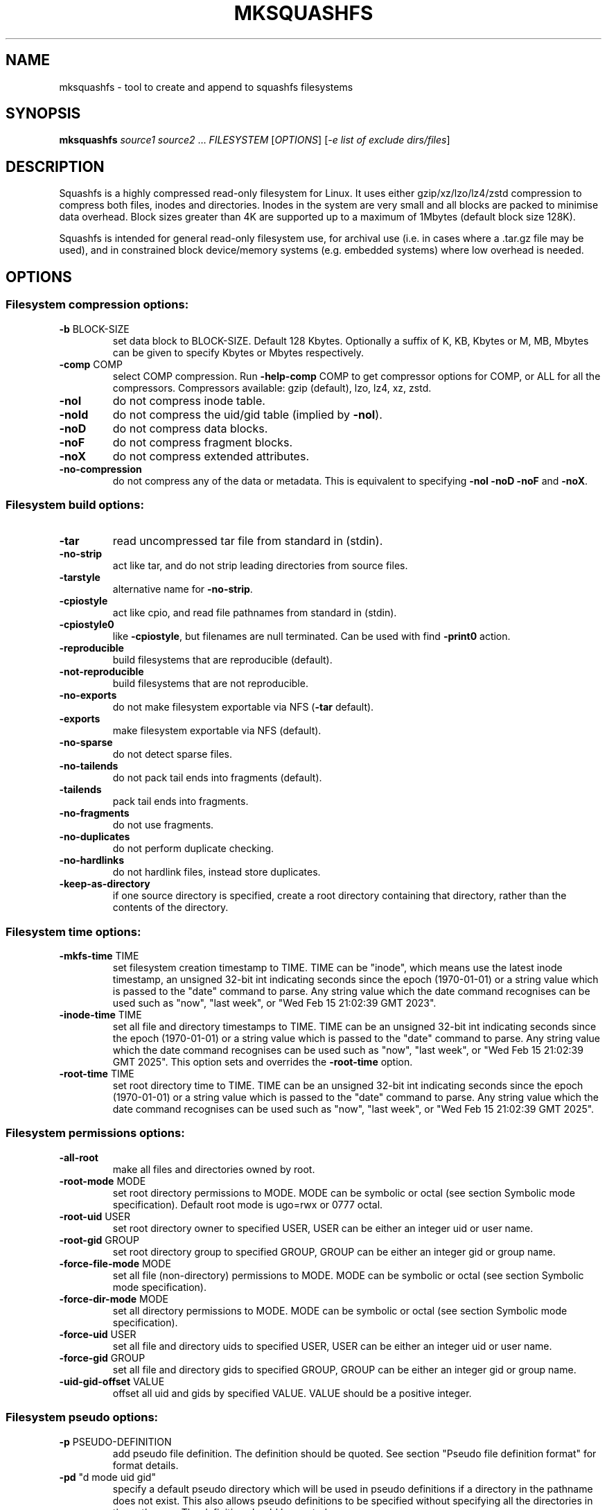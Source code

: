 .\" DO NOT MODIFY THIS FILE!  It was generated by help2man 1.49.3.
.TH MKSQUASHFS "1" "May 2025" "mksquashfs version 4.6.1-466380f" "User Commands"
.SH NAME
mksquashfs - tool to create and append to squashfs filesystems
.SH SYNOPSIS
.B mksquashfs
\fI\,source1 source2 \/\fR...  \fI\,FILESYSTEM \/\fR[\fI\,OPTIONS\/\fR] [\fI\,-e list of exclude dirs/files\/\fR]
.SH DESCRIPTION
Squashfs is a highly compressed read-only filesystem for Linux.
It uses either gzip/xz/lzo/lz4/zstd compression to compress both files, inodes
and directories.  Inodes in the system are very small and all blocks are
packed to minimise data overhead. Block sizes greater than 4K are supported
up to a maximum of 1Mbytes (default block size 128K).

Squashfs is intended for general read-only filesystem use, for archival
use (i.e. in cases where a .tar.gz file may be used), and in constrained
block device/memory systems (e.g. embedded systems) where low overhead is
needed.
.SH OPTIONS
.SS "Filesystem compression options:"
.TP
\fB\-b\fR BLOCK\-SIZE
set data block to BLOCK\-SIZE.  Default 128 Kbytes. Optionally a suffix of K, KB, Kbytes or M, MB, Mbytes can be given to specify Kbytes or Mbytes respectively.
.TP
\fB\-comp\fR COMP
select COMP compression.  Run \fB\-help\-comp\fR COMP to get compressor options for COMP, or ALL for all the compressors. Compressors available: gzip (default), lzo, lz4, xz, zstd.
.TP
\fB\-noI\fR
do not compress inode table.
.TP
\fB\-noId\fR
do not compress the uid/gid table (implied by \fB\-noI\fR).
.TP
\fB\-noD\fR
do not compress data blocks.
.TP
\fB\-noF\fR
do not compress fragment blocks.
.TP
\fB\-noX\fR
do not compress extended attributes.
.TP
\fB\-no\-compression\fR
do not compress any of the data or metadata.  This is equivalent to specifying \fB\-noI\fR \fB\-noD\fR \fB\-noF\fR and \fB\-noX\fR.
.SS "Filesystem build options:"
.TP
\fB\-tar\fR
read uncompressed tar file from standard in (stdin).
.TP
\fB\-no\-strip\fR
act like tar, and do not strip leading directories from source files.
.TP
\fB\-tarstyle\fR
alternative name for \fB\-no\-strip\fR.
.TP
\fB\-cpiostyle\fR
act like cpio, and read file pathnames from standard in (stdin).
.TP
\fB\-cpiostyle0\fR
like \fB\-cpiostyle\fR, but filenames are null terminated.  Can be used with find \fB\-print0\fR action.
.TP
\fB\-reproducible\fR
build filesystems that are reproducible (default).
.TP
\fB\-not\-reproducible\fR
build filesystems that are not reproducible.
.TP
\fB\-no\-exports\fR
do not make filesystem exportable via NFS (\fB\-tar\fR default).
.TP
\fB\-exports\fR
make filesystem exportable via NFS (default).
.TP
\fB\-no\-sparse\fR
do not detect sparse files.
.TP
\fB\-no\-tailends\fR
do not pack tail ends into fragments (default).
.TP
\fB\-tailends\fR
pack tail ends into fragments.
.TP
\fB\-no\-fragments\fR
do not use fragments.
.TP
\fB\-no\-duplicates\fR
do not perform duplicate checking.
.TP
\fB\-no\-hardlinks\fR
do not hardlink files, instead store duplicates.
.TP
\fB\-keep\-as\-directory\fR
if one source directory is specified, create a root directory containing that directory, rather than the contents of the directory.
.SS "Filesystem time options:"
.TP
\fB\-mkfs\-time\fR TIME
set filesystem creation timestamp to TIME. TIME can be "inode", which means use the latest inode timestamp, an unsigned 32\-bit int indicating seconds since the epoch (1970\-01\-01) or a string value which is passed to the "date" command to parse. Any string value which the date command recognises can be used such as "now", "last week", or "Wed Feb 15 21:02:39 GMT 2023".
.TP
\fB\-inode\-time\fR TIME
set all file and directory timestamps to TIME. TIME can be an unsigned 32\-bit int indicating seconds since the epoch (1970\-01\-01) or a string value which is passed to the "date" command to parse. Any string value which the date command recognises can be used such as "now", "last week", or "Wed Feb 15 21:02:39 GMT 2025".  This option sets and overrides the \fB\-root\-time\fR option.
.TP
\fB\-root\-time\fR TIME
set root directory time to TIME. TIME can be an unsigned 32\-bit int indicating seconds since the epoch (1970\-01\-01) or a string value which is passed to the "date" command to parse. Any string value which the date command recognises can be used such as "now", "last week", or "Wed Feb 15 21:02:39 GMT 2025".
.SS "Filesystem permissions options:"
.TP
\fB\-all\-root\fR
make all files and directories owned by root.
.TP
\fB\-root\-mode\fR MODE
set root directory permissions to MODE.  MODE can be symbolic or octal (see section Symbolic mode specification).  Default root mode is ugo=rwx or 0777 octal.
.TP
\fB\-root\-uid\fR USER
set root directory owner to specified USER, USER can be either an integer uid or user name.
.TP
\fB\-root\-gid\fR GROUP
set root directory group to specified GROUP, GROUP can be either an integer gid or group name.
.TP
\fB\-force\-file\-mode\fR MODE
set all file (non\-directory) permissions to MODE. MODE can be symbolic or octal (see section Symbolic mode specification).
.TP
\fB\-force\-dir\-mode\fR MODE
set all directory permissions to MODE.  MODE can be symbolic or octal (see section Symbolic mode specification).
.TP
\fB\-force\-uid\fR USER
set all file and directory uids to specified USER, USER can be either an integer uid or user name.
.TP
\fB\-force\-gid\fR GROUP
set all file and directory gids to specified GROUP, GROUP can be either an integer gid or group name.
.TP
\fB\-uid\-gid\-offset\fR VALUE
offset all uid and gids by specified VALUE.  VALUE should be a positive integer.
.SS "Filesystem pseudo options:"
.TP
\fB\-p\fR PSEUDO\-DEFINITION
add pseudo file definition.  The definition should be quoted.  See section "Pseudo file definition format" for format details.
.TP
\fB\-pd\fR "d mode uid gid"
specify a default pseudo directory which will be used in pseudo definitions if a directory in the pathname does not exist.  This also allows pseudo definitions to be specified without specifying all the directories in the pathname.  The definition should be quoted.
.TP
\fB\-pd\fR "D time mode uid gid"
specify a default pseudo directory which will be used in pseudo definitions if a directory in the pathname does not exist.  The D type also allows a timestamp to be specified in addition to mode, uid and gid.
.TP
\fB\-pf\fR PSEUDO\-FILE
add list of pseudo file definitions from PSEUDO\-FILE, use \- for stdin.  Pseudo file definitions should not be quoted.
.TP
\fB\-pseudo\-override\fR
make pseudo file uids and gids override \fB\-all\-root\fR, \fB\-force\-uid\fR and \fB\-force\-gid\fR options.
.SS "Filesystem filter options:"
.TP
\fB\-sort\fR SORT\-FILE
sort files according to priorities in SORT\-FILE.  One file or dir with priority per line.  Priority \fB\-32768\fR to 32767, default priority 0.
.TP
\fB\-ef\fR EXCLUDE\-FILE
list of exclude dirs/files.  One per line.
.TP
\fB\-wildcards\fR
allow extended shell wildcards (globbing) to be used in exclude dirs/files.
.TP
\fB\-regex\fR
allow POSIX regular expressions to be used in exclude dirs/files.
.TP
\fB\-max\-depth\fR LEVELS
descend at most LEVELS of directories when scanning filesystem.
.TP
\fB\-one\-file\-system\fR
do not cross filesystem boundaries.  If a directory crosses the boundary, create an empty directory for each mount point.  If a file crosses the boundary ignore it.
.TP
\fB\-one\-file\-system\-x\fR
do not cross filesystem boundaries. Like \fB\-one\-file\-system\fR option except directories are also ignored if they cross the boundary.
.SS "Filesystem extended attribute (xattrs) options:"
.TP
\fB\-no\-xattrs\fR
do not store extended attributes.
.TP
\fB\-xattrs\fR
store extended attributes (default).
.TP
\fB\-xattrs\-exclude\fR REGEX
exclude any xattr names matching REGEX.  REGEX is a POSIX regular expression, e.g. \fB\-xattrs\-exclude\fR '^user.' excludes xattrs from the user namespace.
.TP
\fB\-xattrs\-include\fR REGEX
include any xattr names matching REGEX.  REGEX is a POSIX regular expression, e.g. \fB\-xattrs\-include\fR '^user.' includes xattrs from the user namespace.
.TP
\fB\-xattrs\-add\fR NAME=VAL
add the xattr NAME with VAL to files.  If an user xattr it will be added to regular files and directories (see man 7 xattr).  Otherwise it will be added to all files.  VAL by default will be treated as binary (i.e. an uninterpreted byte sequence), but it can be prefixed with 0s, where it will be treated as base64 encoded, or prefixed with 0x, where val will be treated as hexidecimal.  Additionally it can be prefixed with 0t where this encoding is similar to binary encoding, except backslashes are specially treated, and a backslash followed by 3 octal digits can be used to encode any ASCII character, which obviously can be used to encode control codes.  The option can be repeated multiple times to add multiple xattrs.
.SS "Mksquashfs runtime options:"
.TP
\fB\-version\fR
print version, licence and copyright message.
.TP
\fB\-exit\-on\-error\fR
treat normally ignored errors as fatal.
.TP
\fB\-quiet\fR
no verbose output.
.TP
\fB\-info\fR
print files written to filesystem to stdout.  This automatically disables the progress bar.  See \fB\-info\-file\fR to output to file without disabling the progress bar.
.TP
\fB\-info\-file\fR FILE
print files written to filesystem to file FILE.  This does not disable the progress bar.
.TP
\fB\-no\-progress\fR
do not display the progress bar.
.TP
\fB\-progress\fR
display progress bar when using the \fB\-info\fR option.
.TP
\fB\-percentage\fR
display a percentage rather than the full progress bar. Can be used with dialog \fB\-\-gauge\fR etc.
.TP
\fB\-throttle\fR PERCENTAGE
throttle the I/O input rate by the given percentage. This can be used to reduce the I/O and CPU consumption of Mksquashfs.
.TP
\fB\-limit\fR PERCENTAGE
limit the I/O input rate to the given percentage.  This can be used to reduce the I/O and CPU consumption of Mksquashfs (alternative to \fB\-throttle\fR).
.TP
\fB\-processors\fR NUMBER
use NUMBER processors.  By default will use number of processors available.
.TP
\fB\-mem\fR SIZE
use SIZE physical memory for caches.  Use K, M or G to specify Kbytes, Mbytes or Gbytes respectively.
.TP
\fB\-mem\-percent\fR PERCENT
use PERCENT physical memory for caches.  Default 25%.
.TP
\fB\-mem\-default\fR
print default memory usage in Mbytes.
.TP
\fB\-single\-reader\fR
use a single thread to read files. This reads files sequentially from the source(s).
.TP
\fB\-small\-readers\fR N
use N threads to read small files (files less than a block size) in parallel from the source(s) (default 4).
.TP
\fB\-block\-readers\fR N
use N threads to read block files (files a block or larger in size) in parallel from the source(s) (default 4).
.SS "Filesystem append options:"
.TP
\fB\-noappend\fR
do not append to existing filesystem.
.TP
\fB\-root\-becomes\fR NAME
when appending source files/directories, make the original root become a subdirectory in the new root called NAME, rather than adding the new source items to the original root.
.TP
\fB\-no\-recovery\fR
do not generate a recovery file.
.TP
\fB\-recovery\-path\fR NAME
use NAME as the directory to store the recovery file.
.TP
\fB\-recover\fR NAME
recover filesystem data using recovery file NAME.
.SS "Filesystem actions options:"
.TP
\fB\-action\fR ACTION@EXPRESSION
evaluate EXPRESSION on every file and directory, and execute ACTION if it returns TRUE.
.TP
\fB\-log\-action\fR ACTION@EXPRESSION
as \fB\-action\fR, but log expression evaluation results and actions performed.
.TP
\fB\-true\-action\fR ACTION@EXPRESSION
as \fB\-action\fR, but only log expressions which return TRUE.
.TP
\fB\-false\-action\fR ACTION@EXPRESSION
as \fB\-action\fR, but only log expressions which return FALSE.
.TP
\fB\-action\-file\fR FILE
as action, but read actions from FILE.
.TP
\fB\-log\-action\-file\fR FILE
as \fB\-log\-action\fR, but read actions from FILE.
.TP
\fB\-true\-action\-file\fR FILE
as \fB\-true\-action\fR, but read actions from FILE.
.TP
\fB\-false\-action\-file\fR FILE
as \fB\-false\-action\fR, but read actions from FILE.
.SS "Tar file only options:"
.TP
\fB\-default\-mode\fR MODE
tar files often do not store permissions for intermediate directories.  This option sets the default directory permissions to MODE.  MODE can be symbolic or octal (see section Symbolic mode specification). Default mode is u=rwx,go=rx or 0755 octal.  This also sets the root directory mode.
.TP
\fB\-default\-uid\fR VALUE
tar files often do not store uids for intermediate directories.  This option sets the default directory owner to VALUE, rather than the user running Mksquashfs.  VALUE can be either an integer uid or user name.  This also sets the root directory uid.
.TP
\fB\-default\-gid\fR VALUE
tar files often do not store gids for intermediate directories.  This option sets the default directory group to VALUE, rather than the group of the user running Mksquashfs.  VALUE can be either an integer uid or group name.  This also sets the root directory gid.
.TP
\fB\-ignore\-zeros\fR
allow tar files to be concatenated together and fed to Mksquashfs.  Normally a tarfile has two consecutive 512 byte blocks filled with zeros which means EOF and Mksquashfs will stop reading after the first tar file on encountering them. This option makes Mksquashfs ignore the zero filled blocks.
.SS "Expert options (these may make the filesystem unmountable):"
.TP
\fB\-nopad\fR
do not pad filesystem to a multiple of 4K.
.TP
\fB\-offset\fR OFFSET
skip OFFSET bytes at the beginning of FILESYSTEM. Optionally a suffix of K, M or G can be given to specify Kbytes, Mbytes or Gbytes respectively.  Default 0 bytes.
.TP
\fB\-o\fR OFFSET
synonym for \fB\-offset\fR.
.SS "Help options:"
.TP
\fB\-help\fR
print help summary information to stdout.
.TP
\fB\-help\-option\fR REGEX
print the help information for options matching REGEX to pager (or stdout if not a terminal).
.TP
\fB\-help\-section\fR SECTION print the help information for section SECTION to
pager (or stdout if not a terminal).  If SECTION does not exactly match a section name, it is treated as a regular expression, and all section names that match are displayed.  Use "list" as section name to get a list of sections and their names.
.TP
\fB\-help\-comp\fR COMP
print compressor options for compressor COMP.  Use "list" to get a list of available compressors, and "all" to get the compressor options for all the compressors.
.TP
\fB\-help\-all\fR
print help information for all Mksquashfs options and sections to pager (or stdout if not a terminal).
.TP
\fB\-Xhelp\fR
print compressor options for selected compressor.
.TP
\fB\-h\fR
shorthand alternative to \fB\-help\fR.
.TP
\fB\-ho\fR REGEX
shorthand alternative to \fB\-help\-option\fR.
.TP
\fB\-hs\fR SECTION
shorthand alternative to \fB\-help\-section\fR.
.TP
\fB\-ha\fR
shorthand alternative to \fB\-help\-all\fR.
.SS "Miscellaneous options:"
.TP
\fB\-fstime\fR TIME
alternative name for \fB\-mkfs\-time\fR.
.TP
\fB\-always\-use\-fragments\fR
alternative name for \fB\-tailends\fR.
.TP
\fB\-root\-owned\fR
alternative name for \fB\-all\-root\fR.
.TP
\fB\-noInodeCompression\fR
alternative name for \fB\-noI\fR.
.TP
\fB\-noIdTableCompression\fR
alternative name for \fB\-noId\fR.
.TP
\fB\-noDataCompression\fR
alternative name for \fB\-noD\fR.
.TP
\fB\-noFragmentCompression\fR
alternative name for \fB\-noF\fR.
.TP
\fB\-noXattrCompression\fR
alternative name for \fB\-noX\fR.
.TP
\fB\-pseudo\-dir\fR
alternative name for \fB\-pd\fR.
.SH "PSEUDO FILE DEFINITION FORMAT"
.TP
\fB\-p\fR "filename d mode uid gid"
create a directory.
.TP
\fB\-p\fR "filename m mode uid gid"
modify filename.
.TP
\fB\-p\fR "filename b mode uid gid major minor"
create a block device.
.TP
\fB\-p\fR "filename c mode uid gid major minor"
create a character device.
.TP
\fB\-p\fR "filename f mode uid gid command"
create file from stdout of command.
.TP
\fB\-p\fR "filename s mode uid gid symlink"
create a symbolic link.
.TP
\fB\-p\fR "filename i mode uid gid [s|f]"
create a socket (s) or FIFO (f).
.TP
\fB\-p\fR "filename x name=val"
create an extended attribute.
.TP
\fB\-p\fR "filename h linkname"
create a hard\-link to linkname, follows symlinks.
.TP
\fB\-p\fR "filename l linkname"
create a hard\-link to linkname.
.TP
\fB\-p\fR "filename L pseudo_filename"
same, but link to pseudo file.
.TP
\fB\-p\fR "filename D time mode uid gid"
create a directory with timestamp time.
.TP
\fB\-p\fR "filename M time mode uid gid"
modify a file with timestamp time.
.TP
\fB\-p\fR "filename B time mode uid gid major minor"
create block device with timestamp time.
.TP
\fB\-p\fR "filename C time mode uid gid major minor"
create char device with timestamp time.
.TP
\fB\-p\fR "filename F time mode uid gid command"
create file with timestamp time.
.TP
\fB\-p\fR "filename S time mode uid gid symlink"
create symlink with timestamp time.
.TP
\fB\-p\fR "filename I time mode uid gid [s|f]"
create socket/fifo with timestamp time.
.SH "SYMBOLIC MODE SPECIFICATION"
The symbolic mode is of the format [ugoa]*[[+\-=]PERMS]+.  PERMS = [rwxXst]+ or
[ugo], and the sequence can be repeated separated with commas.
.PP
A combination of the letters ugoa specify which permission bits will be
affected, u means user, g means group, o means other, and a means all or ugo.
.PP
The next letter is +, \- or =.  The letter + means add to the existing permission
bits, \- means remove the bits from the existing permission bits, and = means set
the permission bits.
.PP
The permission bits (PERMS) are a combination of [rwxXst] which
sets/adds/removes those bits for the specified ugoa combination, r means read, w
means write and x means execute for files or search for directories.  X has a
special meaning, if the file is a directory it is equivalent to x or search, but
if it is a non\-directory, it only takes effect if execute is already set for
user, group or other.  The s flag sets user or group ID on execution, and the t
flag on a directory sets restricted deletion, or historically made the file
sticky if a non\-directory.
.PP
The permission bits can also be u, g or o, which takes the permission bits from
the user, group or other of the file respectively.
.SH "EXIT STATUS"
.TP
0
Mksquashfs successfully generated a filesystem.
.TP
1
Fatal errors occurred, Mksquashfs aborted and did not generate a
filesystem (or update if appending).
.SH "COMPRESSORS AVAILABLE AND COMPRESSOR SPECIFIC OPTIONS"
.SS "gzip (default):"
.TP
\fB\-Xcompression\-level\fR COMPRESSION\-LEVEL
COMPRESSION\-LEVEL should be 1 .. 9 (default 9).
.TP
\fB\-Xwindow\-size\fR WINDOW\-SIZE
WINDOW\-SIZE should be 8 .. 15 (default 15).
.TP
\fB\-Xstrategy\fR strategy1,strategy2,...,strategyN
Compress using strategy1,strategy2,...,strategyN in turn and choose the best compression.  Available strategies: default, filtered, huffman_only, run_length_encoded and fixed.
.SS "lzo:"
.TP
\fB\-Xalgorithm\fR ALGORITHM
Where ALGORITHM is one of: lzo1x_1, lzo1x_1_11, lzo1x_1_12, lzo1x_1_15, lzo1x_999 (default).
.TP
\fB\-Xcompression\-level\fR COMPRESSION\-LEVEL
COMPRESSION\-LEVEL should be 1 .. 9 (default 8).  Only applies to lzo1x_999 algorithm.
.SS "lz4:"
.TP
\fB\-Xhc\fR
Compress using LZ4 High Compression.
.SS "xz:"
.TP
\fB\-Xbcj\fR filter1,filter2,...,filterN
Compress using filter1,filter2,...,filterN in turn (in addition to no filter), and choose the best compression.  Available filters: x86, arm, armthumb, arm64, powerpc, sparc, ia64, riscv.
.TP
\fB\-Xdict\-size\fR DICT\-SIZE
Use DICT\-SIZE as the XZ dictionary size.  The dictionary size can be specified as a percentage of the block size, or as an absolute value.  The dictionary size must be less than or equal to the block size and 8192 bytes or larger.  It must also be storable in the xz header as either 2^n or as 2^n+2^(n+1). Example dict\-sizes are 75%, 50%, 37.5%, 25%, or 32K, 16K, 8K etc.
.SS "zstd:"
.TP
\fB\-Xcompression\-level\fR COMPRESSION\-LEVEL
COMPRESSION\-LEVEL should be \fB\-131072\fR .. \fB\-1\fR or 1 .. 22 (default 15).  Negative compression levels correspond to the zstd \fB\-\-fast\fR option.
.SH ENVIRONMENT
.TP
SQFS_CMDLINE
If set, this is used as the directory to write the file sqfs_cmdline which contains the command line arguments given to Mksquashfs.  Each command line argument is wrapped in quotes to ensure there is no ambiguity when arguments contain spaces.  If the file already exists then the command line is appended to the file.
.TP
SOURCE_DATE_EPOCH
If set, this is used as the filesystem creation timestamp.  Also any file timestamps which are after SOURCE_DATE_EPOCH will be clamped to SOURCE_DATE_EPOCH. See https://reproducible\-builds.org/docs/source\-date\-epoch/ for more information.
.TP
PAGER
If set, this is used as the name of the program used to display the help text.  The value can be a simple command or a pathname.  The default is \fI\,/usr/bin/pager\/\fP.
.SH EXAMPLES
.TP
mksquashfs DIRECTORY IMAGE.SQFS
Create a Squashfs filesystem from the contents of DIRECTORY, writing the output
to IMAGE.SQFS.  Mksquashfs will use the default compressor (normally gzip), and
a block size of 128 Kbytes.
.TP
mksquashfs DIRECTORY FILE1 FILE2 IMAGE.SQFS
Create a Squashfs filesystem containing DIRECTORY and FILE1 and FILE2.  If
multiple sources are specified on the command line they will be combined into
a single directory.
.TP
mksquashfs DIRECTORY IMAGE.SQFS -b 1M -comp zstd
Use a block size of 1 Mbyte and Zstandard compression to create the filesystem. 
.TP
mksquashfs DIRECTORY IMAGE.SQFS -all-time now
Set all file and directory timestamps to "now" (current time) in the filesystem.
.TP
mksquashfs DIRECTORY IMAGE.SQFS -force-uid phillip -force-gid phillip
Make all files and directories in the filesystem owned by "phillip".
.TP
mksquashfs DIRECTORY IMAGE.SQFS -force-file-mode ugo+r,go-w
Make all files readable by everyone, but only writable by user, all other
permission bits are unaffected.
.TP
mksquashfs DIRECTORY IMAGE.SQFS -e file1 file2
Exclude file1 and file2 from DIRECTORY when creating filesystem.  No wildcard
matching of files.
.TP
mksquashfs DIRECTORY IMAGE.SQFS -wildcards -e "*.gz"
Exclude anything in DIRECTORY which matches the wildcard pattern "*.gz".
.TP
mksquashfs DIRECTORY IMAGE.SQFS -wildcards -e "... *.gz"
Exclude files which match the wildcard pattern "*.gz" anywhere within DIRECTORY
and its sub-directories.  The initial "..." indicates the wildcard pattern is
"non-anchored" and will match anywhere.
.PP
Note: when passing wildcarded names to Mksquashfs, they should be quoted (as in
the above examples), to ensure that they are not processed by the shell.

.SS Using pseudo file definitions
.TP
mksquashfs DIRECTORY IMAGE.SQFS -p "build_dir d 0644 0 0"
Create a directory called "build_dir" in the output filesystem.
.TP
mksquashfs DIRECTORY IMAGE.SQFS -p "version.txt l /tmp/build/version"
Create a reference called "version.txt" to a file outside DIRECTORY, which acts
as if the file "/tmp/build/version" was copied or hard-linked into DIRECTORY
before calling Mksquashfs.
.TP
mksquashfs DIRECTORY IMAGE.SQFS -p "date.txt f 0644 0 0 date"
Create a file called "date.txt" which holds the output (stdout) from running
the "date" command.
.TP
mksquashfs DIRECTORY IMAGE.SQFS -p "\\"hello world\\" f 0644 0 0 date"
As above, but, showing that filenames can have spaces, if they are quoted.
The quotes need to be blackslashed to protect them from the shell.
.TP
mksquashfs - IMAGE.SQFS -p "input f 0644 root root dd if=/dev/sda1 bs=1024" -p "/ d 0644 0 0"
Create a file containing the contents of partition /dev/sda1".  Ordinarily
Mksquashfs given a device, fifo, or named socket will place that special file
within the Squashfs filesystem, the above allows input from these special files
to be captured and placed in the Squashfs filesystem.   Note there are no other
sources than the pseudo file, and so the command line source is "-".  If there
are no other sources than pseudo files, the root (/) directory must be defined
too, as seen in this example.
.TP
unsquashfs -pf - IMAGE.SQFS | mksquashfs - NEW.SQFS -pf -
Transcode IMAGE.SQFS to NEW.SQFS by piping the pseudo file output from
Unsquashfs to Mksquashfs using stdout and stdin.  This can convert from
earlier Squashfs filesystems or change compression algorithm, block size etc.
without needing to unpack into an intermediate directory or file.
.PP
Note: pseudo file definitions should be quoted (as in the above examples), to
ensure that they are passed to Mksquashfs as a single argument, and to ensure
that they are not processed by the shell.

.SS Using extended attribute options
.TP
mksquashfs DIRECTORY IMAGE.SQFS -no-xattrs
Do not store any extended attributes in the Squashfs filesystem.  Any extended
attributes in the source files will be ignored.
.TP
mksquashfs DIRECTORY IMAGE.SQFS -xattrs-include "^user."
Filter the extended attributes in the source files, and only store extended
attributes in the user namespace in the Squashfs filesystem.
.TP
mksquashfs DIRECTORY IMAGE.SQFS -xattrs-exclude "^user."
Filter the extended attributes in the source files, and don't store any
extended attributes in the user namespace in the Squashfs filesystem.
.TP
mksquashfs DIRECTORY IMAGE.SQFS -xattrs-add "user.comment=hello world"
Add the extended attribute called "user.comment" with the content "hello world"
to all files and directories in the Squashfs filesystem.
.TP
mksquashfs DIRECTORY IMAGE.SQFS -xattrs-add "user.comment=0thello world\\012"
Add the extended attribute called "user.comment" to all files and directories,
but in this case the contents of the extended attribute will be "hello world"
with a trailing newline character (012 octal).
.TP
mksquashfs DIRECTORY IMAGE.SQFS -xattrs-add "user.comment=0saGVsbG8gd29ybGQ="
Add the extended attribute called "user.comment" to all files and directories,
where the value is given in base64 encoding, representing "hello world".
.TP
mksquashfs DIRECTORY IMAGE.SQFS -action "-xattrs-include(^user.) @ type(f)"
Filter the extended attributes but only in regular files (type f), and only
store extended attributes in the user namespace.
.TP
mksquashfs DIRECTORY IMAGE.SQFS -p "hello_world x user.comment=0tsalve mundi\\012"
Add the extended attribute called "user.comment" to the file called
"hello_world", with the contents of the extended attribute being "salve mundi"
with a trailing newline character (012 octal).

.SS Using Actions to not compress, change attributes etc.
.TP
mksquashfs DIRECTORY IMAGE.SQFS -action "uncompressed @ (name(*.jpg) || name(*.mpg) ) || (name(*.img) && filesize(+1G))"
Specify that any files matching the wildcards "*.jpg" and "*.mpg" should not be
compressed.  Additionally, it also specifies any files matching the wildcard
"*.img" and are larger than 1 Gigabyte should be uncompressed too.  This shows
test operators can be combined with logical expressions.
.TP
mksquashfs DIRECTORY IMAGE.SQFS -action "chmod(o+r)@! perm(o+r)"
If any files within DIRECTORY are not readable by "others", then make them
readable by others in the Squashfs filesystem.
.TP
mksquashfs DIRECTORY IMAGE.SQFS -action "uid(phillip)@! perm(o+r)"
As previous, match on any files which are not readable by "others", but, in
this case change the owner of the file to "phillip" in the Squashfs filesystem.
.TP
mksquashfs DIRECTORY IMAGE.SQFS -action "prune @ type(l) && ! exists"
Delete any symbolic link within DIRECTORY which points outside of DIRECTORY,
i.e. will be unresolvable in the Squashfs filesystem.
.TP
mksquashfs DIRECTORY IMAGE.SQFS -action "exclude @ depth(3)"
Create a Squashfs filesystem containing the two top most levels (contents of
DIRECTORY and immediate sub-directories), and exclude anything at level 3 or
below.
.TP
mksquashfs DIRECTORY IMAGE.SQFS -action "-xattrs-include(^user.) @ type(f)"
Filter the extended attributes but only in regular files (type f), and only
store extended attributes in the user namespace.
.PP
Note: actions should be quoted (as in the above examples), to ensure that they
are passed to Mksquashfs as a single argument, and to ensure that they are not
processed by the shell.
.SH AUTHOR
Written by Phillip Lougher <phillip@squashfs.org.uk>
.SH COPYRIGHT
Copyright \(co 2025 Phillip Lougher <phillip@squashfs.org.uk>
.PP
This program is free software; you can redistribute it and/or
modify it under the terms of the GNU General Public License
as published by the Free Software Foundation; either version 2,
or (at your option) any later version.
.PP
This program is distributed in the hope that it will be useful,
but WITHOUT ANY WARRANTY; without even the implied warranty of
MERCHANTABILITY or FITNESS FOR A PARTICULAR PURPOSE.  See the
GNU General Public License for more details.
.SH "SEE ALSO"
unsquashfs(1), sqfstar(1), sqfscat(1)
.PP
The README for the Squashfs\-tools 4.7 release, describing the new features can
be read here
https://github.com/plougher/squashfs\-tools/blob/master/Documentation/4.7/README
.PP
The Squashfs\-tools USAGE guides and other documentation can be read here
https://github.com/plougher/squashfs\-tools/blob/master/Documentation/4.7
